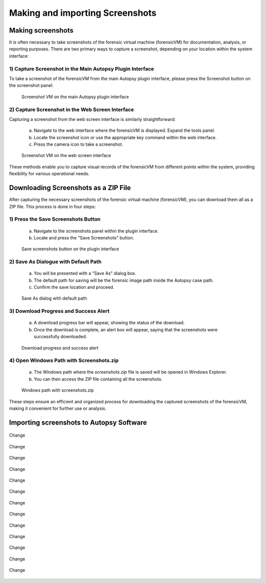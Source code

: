 Making and importing Screenshots
================================

Making screenshots
*******************

It is often necessary to take screenshots of the forensic virtual machine (forensicVM) for documentation, analysis, or reporting purposes. There are two primary ways to capture a screenshot, depending on your location within the system interface:

1) Capture Screenshot in the Main Autopsy Plugin Interface
----------------------------------------------------------

To take a screenshot of the forensicVM from the main Autopsy plugin interface, please press the Screenshot button on the screenshot panel:

   .. figure:: img/screenshot_vm_0001.jpg
      :alt: Screenshot VM on the main Autopsy plugin interface
      :align: center

      Screenshot VM on the main Autopsy plugin interface

2) Capture Screenshot in the Web Screen Interface
-------------------------------------------------

Capturing a screenshot from the web screen interface is similarly straightforward:

   a) Navigate to the web interface where the forensicVM is displayed. Expand the tools panel.

   b) Locate the screenshot icon or use the appropriate key command within the web interface.

   c) Press the camera icon to take a screenshot.

   .. figure:: img/screenshot_vm_0002.jpg
      :alt: Screenshot VM on the web screen interface
      :align: center

      Screenshot VM on the web screen interface

These methods enable you to capture visual records of the forensicVM from different points within the system, providing flexibility for various operational needs.

Downloading Screenshots as a ZIP File
*************************************

After capturing the necessary screenshots of the forensic virtual machine (forensicVM), you can download them all as a ZIP file. This process is done in four steps:

1) Press the Save Screenshots Button
------------------------------------

   a) Navigate to the screenshots panel within the plugin interface.

   b) Locate and press the "Save Screenshots" button.

   .. figure:: img/screenshot_vm_0003.jpg
      :alt: Save screenshots button on the plugin interface
      :align: center

      Save screenshots button on the plugin interface
     
2) Save As Dialogue with Default Path
-------------------------------------

   a) You will be presented with a "Save As" dialog box.

   b) The default path for saving will be the forensic image path inside the Autopsy case path.

   c) Confirm the save location and proceed.

   .. figure:: img/screenshot_vm_0004.jpg
      :alt: Save As dialog with default path
      :align: center

      Save As dialog with default path


3) Download Progress and Success Alert
--------------------------------------

   a) A download progress bar will appear, showing the status of the download.

   b) Once the download is complete, an alert box will appear, saying that the screenshots were successfully downloaded.

   .. figure:: img/screenshot_vm_0005.jpg
      :alt: Download progress and success alert
      :align: center

      Download progress and success alert

4) Open Windows Path with Screenshots.zip
-----------------------------------------

   a) The Windows path where the `screenshots.zip` file is saved will be opened in Windows Explorer.

   b) You can then access the ZIP file containing all the screenshots.

   .. figure:: img/screenshot_vm_0006.jpg
      :alt: Windows path with screenshots.zip
      :align: center

      Windows path with screenshots.zip

These steps ensure an efficient and organized process for downloading the captured screenshots of the forensicVM, making it convenient for further use or analysis.

Importing screenshots to Autopsy Software
******************************************

.. figure:: img/screenshot_vm_0007.jpg
      :alt: Change
      :align: center

      Change

.. figure:: img/screenshot_vm_0008.jpg
      :alt: Change
      :align: center

      Change

.. figure:: img/screenshot_vm_0009.jpg
      :alt: Change
      :align: center

      Change

.. figure:: img/screenshot_vm_0010.jpg
      :alt: Change
      :align: center

      Change

.. figure:: img/screenshot_vm_0011.jpg
      :alt: Change
      :align: center

      Change

.. figure:: img/screenshot_vm_0012.jpg
      :alt: Change
      :align: center

      Change

.. figure:: img/screenshot_vm_0013.jpg
      :alt: Change
      :align: center

      Change

.. figure:: img/screenshot_vm_0014.jpg
      :alt: Change
      :align: center

      Change

.. figure:: img/screenshot_vm_0015.jpg
      :alt: Change
      :align: center

      Change

.. figure:: img/screenshot_vm_0016.jpg
      :alt: Change
      :align: center

      Change

.. figure:: img/screenshot_vm_0017.jpg
      :alt: Change
      :align: center

      Change

.. figure:: img/screenshot_vm_0018.jpg
      :alt: Change
      :align: center

      Change

.. figure:: img/screenshot_vm_0019.jpg
      :alt: Change
      :align: center

      Change
